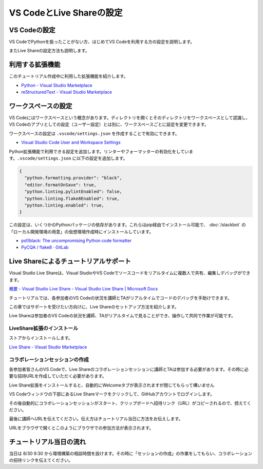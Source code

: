 ================================================
VS CodeとLive Shareの設定
================================================

VS Codeの設定
================================

VS CodeでPythonを扱ったことがない方、はじめてVS Codeを利用する方の設定を説明します。

またLive Shareの設定方法も説明します。

利用する拡張機能
================================

このチュートリアル作成中に利用した拡張機能を紹介します。

- `Python - Visual Studio Marketplace <https://marketplace.visualstudio.com/items?itemName=ms-python.python>`_
- `reStructuredText - Visual Studio Marketplace <https://marketplace.visualstudio.com/items?itemName=lextudio.restructuredtext>`_


ワークスペースの設定
================================

VS Codeにはワークスペースという概念があります。ディレクトリを開くとそのディレクトリをワークスペースとして認識し、VS Codeのアプリとしての設定（ユーザー設定）とは別に、ワークスペースごとに設定を変更できます。

ワークスペースの設定は ``.vscode/settings.json`` を作成することで有効にできます。

- `Visual Studio Code User and Workspace Settings <https://code.visualstudio.com/docs/getstarted/settings>`_

Python拡張機能で利用できる設定を追加します。リンターやフォーマッターの有効化をしています。``.vscode/settings.json`` に以下の設定を追加します。

.. code-block:: json

  {
    "python.formatting.provider": "black",
    "editor.formatOnSave": true,
    "python.linting.pylintEnabled": false,
    "python.linting.flake8Enabled": true,
    "python.linting.enabled": true,
  }

この設定は、いくつかのPythonパッケージの依存があります。これらはpip経由でインストール可能で、 :doc:`/slackbot`  の「ローカル開発環境の用意」の仮想環境作成時にインストールしています。

- `psf/black: The uncompromising Python code formatter <https://github.com/psf/black>`_
- `PyCQA / flake8 · GitLab <https://gitlab.com/pycqa/flake8>`_

Live Shareによるチュートリアルサポート
================================================================

Visual Studio Live Shareは、Visual StudioやVS Codeでソースコードをリアルタイムに複数人で共有、編集しデバッグができます。

`概要 - Visual Studio Live Share - Visual Studio Live Share | Microsoft Docs <https://docs.microsoft.com/ja-jp/visualstudio/liveshare/>`_

チュートリアルでは、各参加者のVS Codeの状況を講師とTAがリアルタイムでコードのデバッグを手助けできます。

この章ではサポートを受けたい方向けに、Live Shareのセットアップ方法を紹介します。

Live Shareは参加者のVS Codeの状況を講師、TAがリアルタイムで見ることができ、操作して共同で作業が可能です。


LiveShare拡張のインストール
--------------------------------------------------------------

ストアからインストールします。

`Live Share - Visual Studio Marketplace <https://marketplace.visualstudio.com/items?itemName=MS-vsliveshare.vsliveshare>`_

コラボレーションセッションの作成
------------------------------------------------------------

各参加者皆さんのVS Codeで、Live Shareのコラボレーションセッションに講師とTAは参加する必要があります。その時に必要な招待URLを作成していただく必要があります。

Live Share拡張をインストールすると、自動的にWelcomeタブが表示されますが閉じてもらって構いません

VS Codeウィンドウの下部にあるLive Shareマークをクリックして、GitHubアカウントでログインします。

.. image:: ./doc-img/vscode_1.png
.. image:: ./doc-img/vscode_2.png

その後自動的にコラボレーションセッションがスタート、クリップボードへ招待リンク（URL）がコピーされるので、控えてください。

.. image:: ./doc-img/vscode_3.png

最後に講師へURLを伝えてください。伝え方はチュートリアル当日に方法をお伝えします。

URLをブラウザで開くとこのようにブラウザでの参加方法が表示されます。

.. image:: ./doc-img/vscode_4.png

.. todo:: 2020-08-16

  - コラボレーションセッションスタート時にRead-Onlyにして、そのあとに書き込み許可できるか調べてみる
  - 招待リンクの有効期限、コラボレーションセッションがどのぐらいの時間まで有効かを調べる
  - （招待リンクは何度も参加可能かを調べる）

チュートリアル当日の流れ
================================

当日は 8/30 9:30 から環境構築の相談時間を設けます。その時に「セッションの作成」の作業をしてもらい、コラボレーションの招待リンクを伝えてください。

